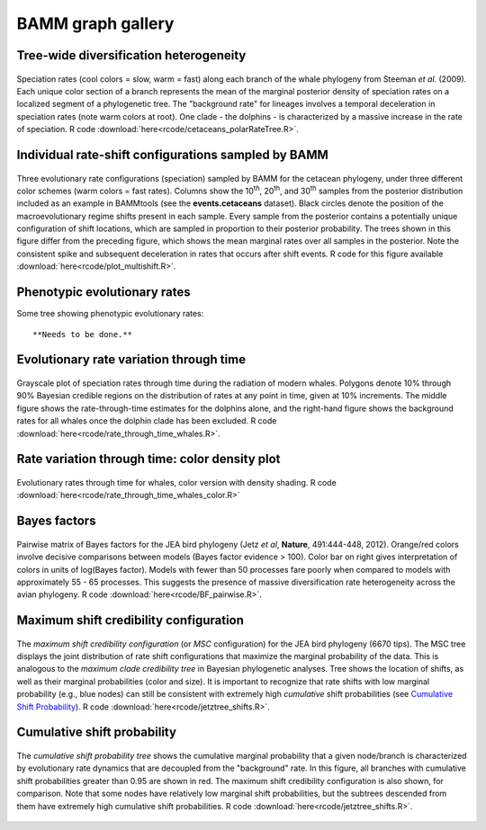 .. _bammgraphs:

BAMM graph gallery
==================


Tree-wide diversification heterogeneity
---------------------------------------

.. _dtpolar: 
.. figure:: figs/xPolarRates_whales.png
   :width: 400
   :align: center

   Speciation rates (cool colors = slow, warm = fast) along each branch of the whale phylogeny from Steeman *et al.* (2009). Each unique color section of a branch represents the mean of the marginal posterior density of speciation rates on a localized segment of a phylogenetic tree. The "background rate" for lineages involves a temporal deceleration in speciation rates (note warm colors at root). One clade - the dolphins - is characterized by a massive increase in the rate of speciation. R code :download:`here<rcode/cetaceans_polarRateTree.R>`.

Individual rate-shift configurations sampled by BAMM
----------------------------------------------------

.. _dtmulti: 
.. figure:: figs/xMultipleShifts.png
   :width: 500
   :align: center

Three evolutionary rate configurations (speciation) sampled by BAMM for the cetacean phylogeny, under three different color schemes (warm colors = fast rates). Columns show the 10\ :sup:`th`, 20\ :sup:`th`, and 30\ :sup:`th` samples from the posterior distribution included as an example in BAMMtools (see the **events.cetaceans** dataset). Black circles denote the position of the macroevolutionary regime shifts present in each sample. Every sample from the posterior contains a potentially unique configuration of shift locations, which are sampled in proportion to their posterior probability. The trees shown in this figure differ from the preceding figure, which shows the mean marginal rates over all samples in the posterior. Note the consistent spike and subsequent deceleration in rates that occurs after shift events. R code for this figure available :download:`here<rcode/plot_multishift.R>`.


Phenotypic evolutionary rates
-----------------------------

Some tree showing phenotypic evolutionary rates::

	**Needs to be done.** 


Evolutionary rate variation through time 
----------------------------------------

.. _rttwhale: 
.. figure:: figs/xGrayscaleWhalerates.png
   :width: 700
   :align: center

Grayscale plot of speciation rates through time during the radiation of modern whales. Polygons denote 10% through 90% Bayesian credible regions on the distribution of rates at any point in time, given at 10% increments. The middle figure shows the rate-through-time estimates for the dolphins alone, and the right-hand figure shows the background rates for all whales once the dolphin clade has been excluded. R code :download:`here<rcode/rate_through_time_whales.R>`.


Rate variation through time: color density plot
-----------------------------------------------

.. _rttwhalecolor: 
.. figure:: figs/xWhales_color_rtt.png
   :width: 700
   :align: center
   
Evolutionary rates through time for whales, color version with density shading.
R code :download:`here<rcode/rate_through_time_whales_color.R>`

Bayes factors
----------------

.. _pwbffig: 
.. figure:: figs/xBayesFactorsJetzPW.png
   :width: 640
   :align: center

   Pairwise matrix of Bayes factors for the JEA bird phylogeny (Jetz *et al*, **Nature**, 491:444-448, 2012). Orange/red colors involve decisive comparisons between models (Bayes factor evidence > 100). Color bar on right gives interpretation of colors in units of log(Bayes factor). Models with fewer than 50 processes fare poorly when compared to models with approximately 55 - 65 processes. This suggests the presence of massive diversification rate heterogeneity across the avian phylogeny. R code :download:`here<rcode/BF_pairwise.R>`.
 
Maximum shift credibility configuration
-------------------------------

.. _maxcredibility: 
.. figure:: figs/xMaxCredShiftTree.png
   :width: 700
   :align: center
   
   The *maximum shift credibility configuration* (or *MSC* configuration) for the JEA bird phylogeny (6670 tips). The MSC tree displays the joint distribution of rate shift configurations that maximize the marginal probability of the data. This is analogous to the *maximum clade credibility tree* in Bayesian phylogenetic analyses. Tree shows the location of shifts, as well as their marginal probabilities (color and size). It is important to recognize that rate shifts with low marginal probability (e.g., blue nodes) can still be consistent with extremely high *cumulative* shift probabilities (see `Cumulative Shift Probability`_). R code :download:`here<rcode/jetztree_shifts.R>`.
      
      
Cumulative shift probability
-----------------------------
.. _cst: 
.. figure:: figs/xCumShiftTree.png
   :width: 700
   :align: center
   
   The *cumulative shift probability tree* shows the cumulative marginal probability that a given node/branch is characterized by evolutionary rate dynamics that are decoupled from the "background" rate. In this figure, all branches with cumulative shift probabilities greater than 0.95 are shown in red. The maximum shift credibility configuration is also shown, for comparison. Note that some nodes have relatively low marginal shift probabilities, but the subtrees descended from them have extremely high cumulative shift probabilities. R code :download:`here<rcode/jetztree_shifts.R>`.

